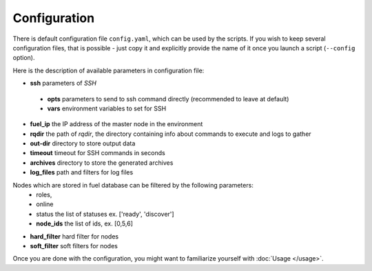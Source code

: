 =============
Configuration
=============

There is default configuration file ``config.yaml``, which can be used by the scripts.
If you wish to keep several configuration files, that is possible - just copy it and explicitly provide the name of it once you launch a script (``--config`` option).

Here is the description of available parameters in configuration file:

* **ssh** parameters of *SSH*

 * **opts** parameters to send to ssh command directly (recommended to leave at default)
 * **vars** environment variables to set for SSH

* **fuel_ip** the IP address of the master node in the environment
* **rqdir** the path of *rqdir*, the directory containing info about commands to execute and logs to gather
* **out-dir** directory to store output data
* **timeout** timeout for SSH commands in seconds
* **archives** directory to store the generated archives
* **log_files** path and filters for log files

Nodes which are stored in fuel database can be filtered by the following parameters:
 * roles,
 * online
 * status the list of statuses ex. ['ready', 'discover']
 * **node_ids** the list of ids, ex. [0,5,6]

* **hard_filter** hard filter for nodes
* **soft_filter** soft filters for nodes

Once you are done with the configuration, you might want to familiarize yourself with :doc:`Usage </usage>`.
